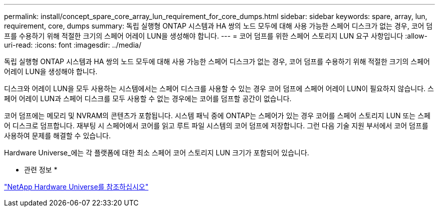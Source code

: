 ---
permalink: install/concept_spare_core_array_lun_requirement_for_core_dumps.html 
sidebar: sidebar 
keywords: spare, array, lun, requirement, core, dumps 
summary: 독립 실행형 ONTAP 시스템과 HA 쌍의 노드 모두에 대해 사용 가능한 스페어 디스크가 없는 경우, 코어 덤프를 수용하기 위해 적절한 크기의 스페어 어레이 LUN을 생성해야 합니다. 
---
= 코어 덤프를 위한 스페어 스토리지 LUN 요구 사항입니다
:allow-uri-read: 
:icons: font
:imagesdir: ../media/


[role="lead"]
독립 실행형 ONTAP 시스템과 HA 쌍의 노드 모두에 대해 사용 가능한 스페어 디스크가 없는 경우, 코어 덤프를 수용하기 위해 적절한 크기의 스페어 어레이 LUN을 생성해야 합니다.

디스크와 어레이 LUN을 모두 사용하는 시스템에서는 스페어 디스크를 사용할 수 있는 경우 코어 덤프에 스페어 어레이 LUN이 필요하지 않습니다. 스페어 어레이 LUN과 스페어 디스크를 모두 사용할 수 없는 경우에는 코어를 덤프할 공간이 없습니다.

코어 덤프에는 메모리 및 NVRAM의 콘텐츠가 포함됩니다. 시스템 패닉 중에 ONTAP는 스페어가 있는 경우 코어를 스페어 스토리지 LUN 또는 스페어 디스크로 덤프합니다. 재부팅 시 스페어에서 코어를 읽고 루트 파일 시스템의 코어 덤프에 저장합니다. 그런 다음 기술 지원 부서에서 코어 덤프를 사용하여 문제를 해결할 수 있습니다.

Hardware Universe_에는 각 플랫폼에 대한 최소 스페어 코어 스토리지 LUN 크기가 포함되어 있습니다.

* 관련 정보 *

https://hwu.netapp.com["NetApp Hardware Universe를 참조하십시오"]
